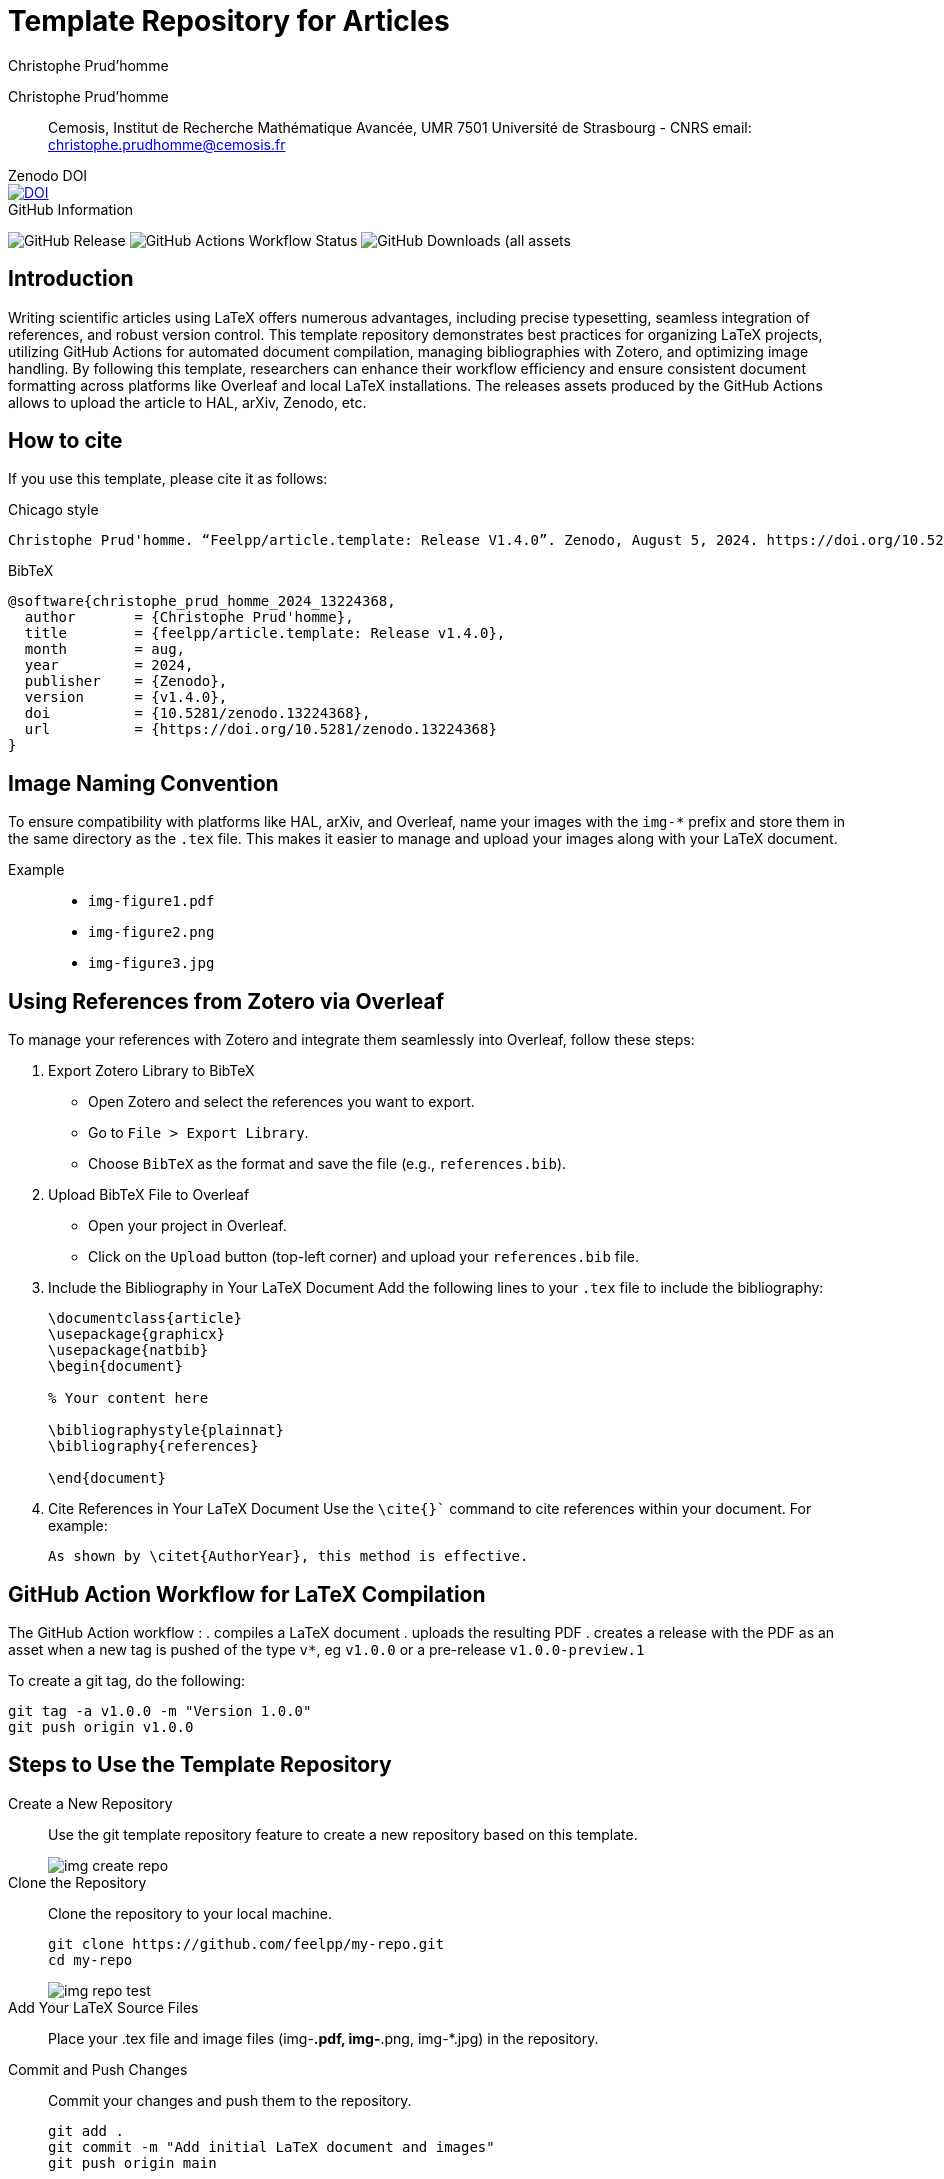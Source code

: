 = Template Repository for Articles
Christophe Prud'homme
:!figure-caption:
:version: v1.4.0

[.author]
Christophe Prud'homme::
Cemosis, Institut de Recherche Mathématique Avancée, UMR 7501 Université de Strasbourg - CNRS
email: christophe.prudhomme@cemosis.fr

.Zenodo DOI
--
image::https://zenodo.org/badge/DOI/10.5281/zenodo.13224368.svg[DOI, link=https://doi.org/10.5281/zenodo.13224368]
--

.GitHub Information
--
image:https://img.shields.io/github/v/release/feelpp/article.template[GitHub Release]
image:https://img.shields.io/github/actions/workflow/status/feelpp/article.template/latex.yml[GitHub Actions Workflow Status]
image:https://img.shields.io/github/downloads/feelpp/article.template/total[GitHub Downloads (all assets, all releases)]
--

== Introduction

Writing scientific articles using LaTeX offers numerous advantages, including precise typesetting, seamless integration of references, and robust version control. 
This template repository demonstrates best practices for organizing LaTeX projects, utilizing GitHub Actions for automated document compilation, managing bibliographies with Zotero, and optimizing image handling. 
By following this template, researchers can enhance their workflow efficiency and ensure consistent document formatting across platforms like Overleaf and local LaTeX installations.
The releases assets produced by the GitHub Actions allows to upload the article to HAL, arXiv, Zenodo, etc.

== How to cite

If you use this template, please cite it as follows:

.Chicago style
[source]
----
Christophe Prud'homme. “Feelpp/article.template: Release V1.4.0”. Zenodo, August 5, 2024. https://doi.org/10.5281/zenodo.13224368.
----

.BibTeX
[source,bibtex]
----
@software{christophe_prud_homme_2024_13224368,
  author       = {Christophe Prud'homme},
  title        = {feelpp/article.template: Release v1.4.0},
  month        = aug,
  year         = 2024,
  publisher    = {Zenodo},
  version      = {v1.4.0},
  doi          = {10.5281/zenodo.13224368},
  url          = {https://doi.org/10.5281/zenodo.13224368}
}
----

== Image Naming Convention

To ensure compatibility with platforms like HAL, arXiv, and Overleaf, name your images with the `img-*` prefix and store them in the same directory as the `.tex` file. This makes it easier to manage and upload your images along with your LaTeX document.

Example::
+
- `img-figure1.pdf`
- `img-figure2.png`
- `img-figure3.jpg`

== Using References from Zotero via Overleaf

To manage your references with Zotero and integrate them seamlessly into Overleaf, follow these steps:

1. Export Zotero Library to BibTeX
   - Open Zotero and select the references you want to export.
   - Go to `File > Export Library`.
   - Choose `BibTeX` as the format and save the file (e.g., `references.bib`).

2. Upload BibTeX File to Overleaf
   - Open your project in Overleaf.
   - Click on the `Upload` button (top-left corner) and upload your `references.bib` file.

3. Include the Bibliography in Your LaTeX Document
   Add the following lines to your `.tex` file to include the bibliography:
+
[source,latex]
----
\documentclass{article}
\usepackage{graphicx}
\usepackage{natbib}
\begin{document}

% Your content here

\bibliographystyle{plainnat}
\bibliography{references}

\end{document}
----
4. Cite References in Your LaTeX Document
Use the `\cite{}`` command to cite references within your document. For example:
+
[source,latex]
----
As shown by \citet{AuthorYear}, this method is effective.
----

== GitHub Action Workflow for LaTeX Compilation

The GitHub Action workflow :
. compiles a LaTeX document 
. uploads the resulting PDF
. creates a release with the PDF as an asset when a new tag is pushed of the type `v*`, eg `v1.0.0` or a pre-release `v1.0.0-preview.1`

To create a git tag, do the following:
[source,bash]
----
git tag -a v1.0.0 -m "Version 1.0.0"
git push origin v1.0.0
----

== Steps to Use the Template Repository

Create a New Repository:: Use the git template repository feature to create a new repository based on this template.
+
image::img-create-repo.png[]

Clone the Repository:: Clone the repository to your local machine.
+
[source,bash]
----
git clone https://github.com/feelpp/my-repo.git
cd my-repo
----
+
image::img-repo-test.png[]

Add Your LaTeX Source Files:: Place your .tex file and image files (img-*.pdf, img-*.png, img-*.jpg) in the repository.

Commit and Push Changes:: Commit your changes and push them to the repository.
+
[source,bash]
----
git add .
git commit -m "Add initial LaTeX document and images"
git push origin main
----
+
The GitHub Action workflow will automatically compile your LaTeX document and upload the resulting PDF as an artifact. You can download the compiled PDF from the Actions tab in your repository.

== Overleaf Integration

Sync GitHub Repository with Overleaf::	
. In Overleaf, create a new project and select Import from GitHub.
. Connect your GitHub account and select the repository you want to sync.
. The sync will trigger the workflow and compile your LaTeX document in GitHub.

Update References from Zotero::
. Periodically export your references from Zotero to references.bib and push the updated file to your GitHub repository.
. Overleaf will automatically sync the changes, ensuring your references are up to date.
